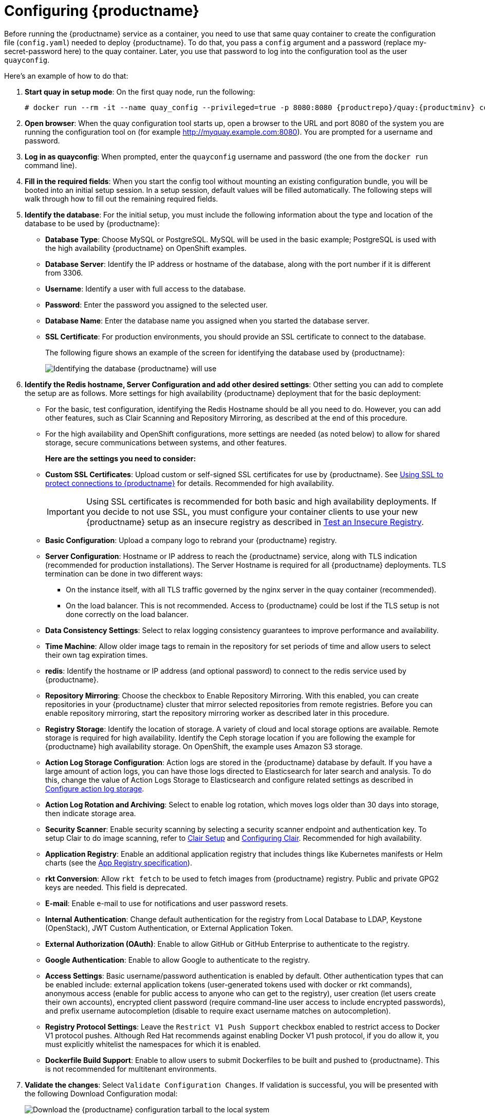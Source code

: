 = Configuring {productname}

Before running the {productname} service as a container, you need to use that same quay container
to create the configuration file (`config.yaml`) needed to deploy {productname}.
To do that, you pass a `config` argument and a password (replace my-secret-password here)
to the quay container.
Later, you use that password to log into the configuration tool as the user `quayconfig`.

Here's an example of how to do that:

. **Start quay in setup mode**: On the first quay node, run the following:
+
[subs="verbatim,attributes"]
....
# docker run --rm -it --name quay_config --privileged=true -p 8080:8080 {productrepo}/quay:{productminv} config my-secret-password
....

. **Open browser**: When the quay configuration tool starts up, open a browser to the URL and port 8080
of the system you are running the configuration tool on
(for example http://myquay.example.com:8080). You are prompted for a username and password.

. **Log in as quayconfig**: When prompted, enter the `quayconfig` username and password
(the one from the `docker run` command line).

. **Fill in the required fields**: When you start the config tool without mounting an existing configuration bundle, 
you will be booted into an initial setup session. In a setup session, default values will be filled automatically. The following 
steps will walk through how to fill out the remaining required fields. 
 
. **Identify the database**: For the initial setup, you must include the following information about the type and location of the database to be used by {productname}:
+
* **Database Type**: Choose MySQL or PostgreSQL. MySQL will be used in the basic example; PostgreSQL is used with the
high availability {productname} on OpenShift examples.
+
* **Database Server**: Identify the IP address or hostname of the database,
along with the port number if it is different from 3306.
+
* **Username**: Identify a user with full access to the database.
+
* **Password**: Enter the password you assigned to the selected user.
+
* **Database Name**: Enter the database name you assigned when you started the database server.
+
* **SSL Certificate**: For production environments, you should provide an SSL certificate to connect to the database.
+
The following figure shows an example of the screen for identifying the database used by {productname}:
+
image:Figure01.png[Identifying the database {productname} will use]

. **Identify the Redis hostname, Server Configuration and add other desired settings**: Other setting you can add to complete the setup are as follows. More settings for high availability {productname} deployment that for the basic deployment:

+
* For the basic, test configuration, identifying the Redis Hostname should be all you need to do.
However, you can add other features, such as Clair Scanning and Repository Mirroring,
as described at the end of this procedure.
+
* For the high availability and OpenShift configurations, more settings are needed (as noted below) to allow for shared storage, secure communications between systems, and other features.
+
**Here are the settings you need to consider:**
+
* **Custom SSL Certificates**: Upload custom or self-signed SSL certificates for use by {productname}. See link:https://access.redhat.com/documentation/en-us/red_hat_quay/{producty}/html-single/manage_red_hat_quay/index#using-ssl-to-protect-quay[Using SSL to protect connections to {productname}] for details. Recommended for high availability.
+
[IMPORTANT]
====
Using SSL certificates is recommended for both basic
and high availability deployments. If you decide to
not use SSL, you must configure your container clients
to use your new {productname} setup as an insecure registry
as described in link:https://docs.docker.com/registry/insecure/[Test an Insecure Registry].
====

* **Basic Configuration**: Upload a company logo to rebrand your {productname} registry.
* **Server Configuration**: Hostname or IP address to reach the {productname} service, along with TLS indication (recommended for production installations). The Server Hostname is required for all {productname} deployments.
TLS termination can be done in two different ways:
- On the instance itself, with all TLS traffic governed by the nginx server in the quay container (recommended).
- On the load balancer. This is not recommended. Access to {productname} could be lost if the TLS setup is not done correctly on the load balancer.

* **Data Consistency Settings**: Select to relax logging consistency guarantees to improve performance and availability.
* **Time Machine**: Allow older image tags to remain in the repository for set periods of time and allow users to select their own tag expiration times.
* **redis**: Identify the hostname or IP address (and optional password) to connect to the redis service used by {productname}.
* **Repository Mirroring**: Choose the checkbox to Enable Repository Mirroring.
With this enabled, you can create repositories in your {productname} cluster that mirror
selected repositories from remote registries. Before you can enable repository mirroring,
start the repository mirroring worker as described later in this procedure.
* **Registry Storage**: Identify the location of storage. A variety of cloud and local storage options are available. Remote storage is required for high availability. Identify the Ceph storage location
if you are following the example for {productname} high availability storage. On OpenShift, the example uses Amazon S3 storage.
* **Action Log Storage Configuration**: Action logs are stored in the {productname} 
database by default. If you have a large amount of action logs, 
you can have those logs directed to Elasticsearch for later search and analysis.
To do this, change the value of Action Logs Storage to Elasticsearch and configure
related settings as described in link:https://access.redhat.com/documentation/en-us/red_hat_quay/{producty}/html-single/manage_red_hat_quay/index#configure-action-log-storage[Configure action log storage].
* **Action Log Rotation and Archiving**: Select to enable log rotation, which moves logs older than 30 days into storage, then indicate storage area.
* **Security Scanner**: Enable security scanning by selecting a security scanner endpoint and authentication key. To setup Clair to do image scanning, refer to link:https://access.redhat.com/documentation/en-us/red_hat_quay/{producty}/html-single/manage_red_hat_quay/#clair-initial-setup[Clair Setup] and link:https://access.redhat.com/documentation/en-us/red_hat_quay/{producty}/html-single/manage_red_hat_quay/#configuring-clair-for-tls[Configuring Clair]. Recommended for high availability.
* **Application Registry**: Enable an additional application registry that includes things like Kubernetes manifests or Helm charts (see the link:https://github.com/app-registry[App Registry specification]).
* **rkt Conversion**: Allow `rkt fetch` to be used to fetch images from {productname} registry. Public and private GPG2 keys are needed. This field is deprecated.
* **E-mail**: Enable e-mail to use for notifications and user password resets.
* **Internal Authentication**: Change default authentication for the registry from Local Database to LDAP, Keystone (OpenStack), JWT Custom Authentication, or External Application Token.
* **External Authorization (OAuth)**: Enable to allow GitHub or GitHub Enterprise to authenticate to the registry.
* **Google Authentication**: Enable to allow Google to authenticate to the registry.
* **Access Settings**: Basic username/password authentication is enabled by default. Other authentication types that can be enabled include: external application tokens (user-generated tokens used with docker or rkt commands), anonymous access (enable for public access to anyone who can get to the registry), user creation (let users create their own accounts), encrypted client password (require command-line user access to include encrypted passwords), and prefix username autocompletion (disable to require exact username matches on autocompletion).
* **Registry Protocol Settings**: Leave the `Restrict V1 Push Support` checkbox enabled
to restrict access to Docker V1 protocol pushes.
Although Red Hat recommends against enabling Docker V1 push protocol, if you do allow it,
you must explicitly whitelist the namespaces for which it is enabled.
* **Dockerfile Build Support**: Enable to allow users to submit Dockerfiles to be built and pushed to {productname}.
This is not recommended for multitenant environments.

. **Validate the changes**: Select `Validate Configuration Changes`. If validation is successful, you will be presented with the following Download Configuration modal:
+
image:Figure05.png[Download the {productname} configuration tarball to the local system]
. **Download configuration**: Select the `Download Configuration` button and save the
tarball (`quay-config.tar.gz`) to a local directory to use later to start {productname}.

At this point, you can shutdown the {productname} configuration tool and close your browser. Next, copy the tarball file to the system
on which you want to install your first {productname} node. For a basic install, you might just be running
{productname} on the same system.
